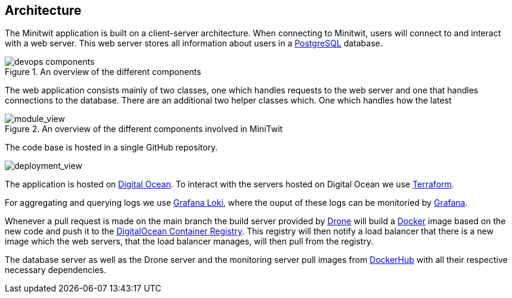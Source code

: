 //the digram with all servers, systems, etc https://app.diagrams.net/#G1_JgXAicq9f5uZ3SJW8pnrSKhg9PYnSlH

//docker too?

== Architecture

The Minitwit application is built on a client-server architecture.
When connecting to Minitwit, users will connect to and interact with a web server. This web server stores all information about users in a https://www.postgresql.org/[PostgreSQL] database. 

.An overview of the different components 
image::images/devops_components.png[]
The web application consists mainly of two classes, one which handles requests to the web server and one that handles connections to the database. There are an additional two helper classes which. One which handles how the latest 

.An overview of the different components involved in MiniTwit
image::images/devops_module_viewpoint.png[module_view]

The code base is hosted in a single GitHub repository.


image::images/devops_deployment.png[deployment_view]

The application is hosted on https://www.digitalocean.com/[Digital Ocean]. To interact with the servers hosted on Digital Ocean we use https://www.terraform.io/[Terraform].  

For aggregating and querying logs we use https://grafana.com/oss/loki/[Grafana Loki], where the ouput of these logs can be monitoried by https://grafana.com/grafana/[Grafana].

Whenever a pull request is made on the main branch the build server provided by https://www.drone.io/[Drone] will build a https://docker.com[Docker] image based on the new code and push it to the https://www.digitalocean.com/products/container-registry[DigitalOcean Container Registry]. This registry will then notify a load balancer that there is a new image which the web servers, that the load balancer manages, will then pull from the registry.

The database server as well as the Drone server and the monitoring server pull images from https://hub.docker.com/[DockerHub] with all their respective necessary dependencies. 